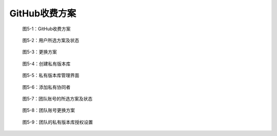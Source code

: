 GitHub收费方案
===============



.. figure:: /images/commercial-products/non-free-plans.png
   :scale: 100

   图5-1：GitHub收费方案


.. figure:: /images/commercial-products/plan-status.png
   :scale: 100

   图5-2：用户所选方案及状态


.. figure:: /images/commercial-products/change-plan.png
   :scale: 100

   图5-3：更换方案


.. figure:: /images/commercial-products/new-private-repository.png
   :scale: 100

   图5-4：创建私有版本库


.. figure:: /images/commercial-products/private-repos-settings.png
   :scale: 100

   图5-5：私有版本库管理界面


.. figure:: /images/commercial-products/add-private-collaborators.png
   :scale: 100

   图5-6：添加私有协同者


.. figure:: /images/commercial-products/org-plan-status.png
   :scale: 100

   图5-7：团队账号的所选方案及状态


.. figure:: /images/commercial-products/org-change-plan.png
   :scale: 100

   图5-8：团队账号更换方案


.. figure:: /images/commercial-products/org-private-repo-settings.png
   :scale: 100

   图5-9：团队的私有版本库授权设置


